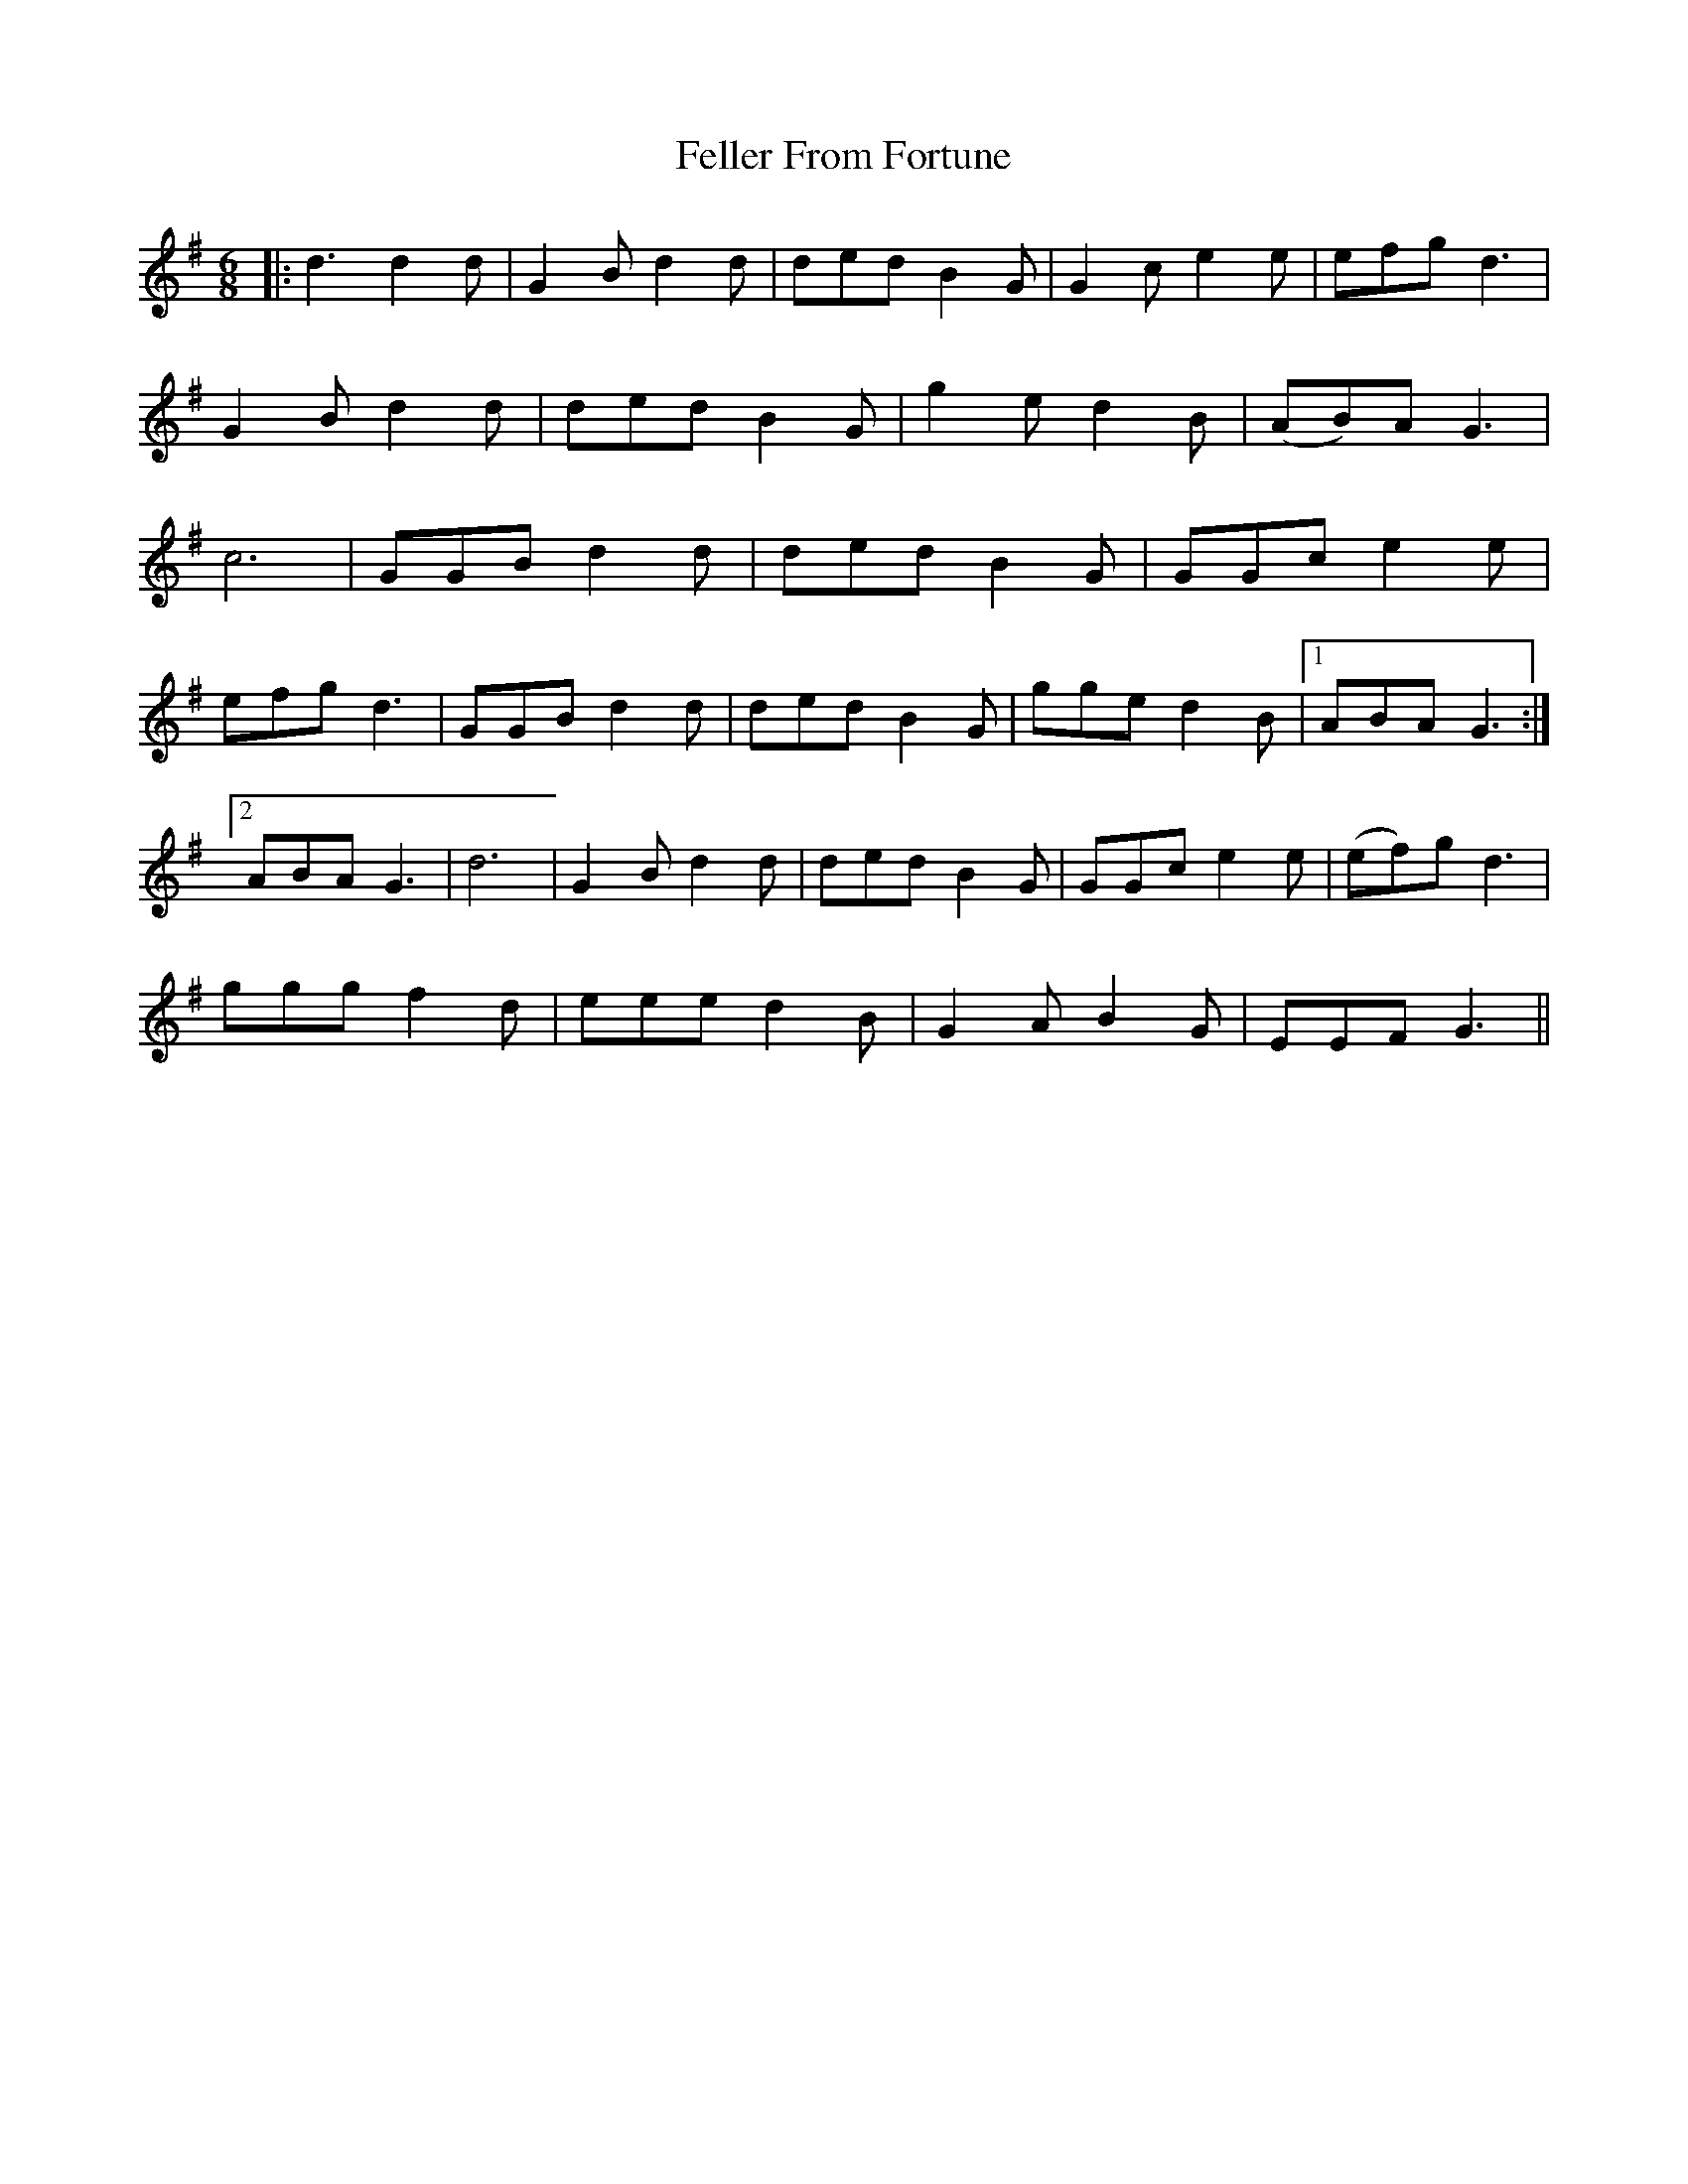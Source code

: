 X: 12831
T: Feller From Fortune
R: jig
M: 6/8
K: Gmajor
|:d3d2 d|G2B d2d|ded B2G|G2c e2e|efg d3|
G2B d2d|ded B2G|g2e d2B|(AB)AG3|
c6|GGB d2d|ded B2G|GGc e2e|
efg d3|GGB d2d|ded B2G|gge d2B|1 ABAG3:|
[2 ABAG3|d6|G2B d2d|ded B2G|GGc e2e|(ef)g d3|
ggg f2d|eee d2B|G2A B2G|EEF G3||

